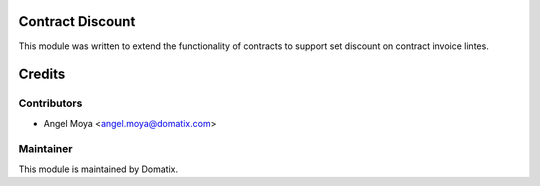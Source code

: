 .. image:: https://img.shields.io/badge/licence-AGPL--3-blue.svg
    :alt: License

Contract Discount
=================

This module was written to extend the functionality of contracts to support set discount on contract invoice lintes.

Credits
=======

Contributors
------------

* Angel Moya <angel.moya@domatix.com>

Maintainer
----------

.. image:: http://domatix.com/wp-content/themes/yoo_nano3_wp/images/logo.png
   :alt: Domatix
   :target: http://domatix.com

This module is maintained by Domatix.

